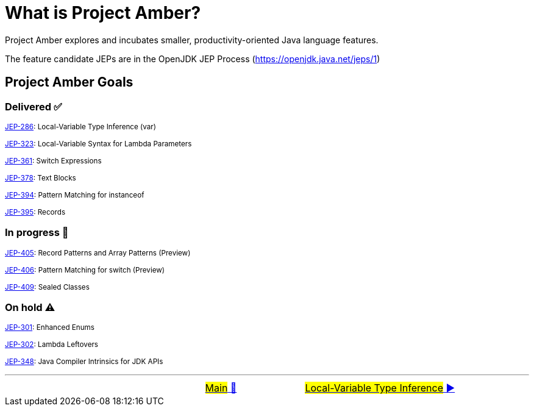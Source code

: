 = What is Project Amber?

Project Amber explores and incubates smaller, productivity-oriented Java language features.

The feature candidate JEPs are in the OpenJDK JEP Process (https://openjdk.java.net/jeps/1)

== Project Amber Goals

=== Delivered ✅

~link:https://openjdk.java.net/jeps/286[JEP-286]:&nbsp;Local-Variable&nbsp;Type&nbsp;Inference&nbsp;(var)~

~link:https://openjdk.java.net/jeps/323[JEP-323]:&nbsp;Local-Variable&nbsp;Syntax&nbsp;for&nbsp;Lambda&nbsp;Parameters~

~link:https://openjdk.java.net/jeps/361[JEP-361]:&nbsp;Switch&nbsp;Expressions~

~link:https://openjdk.java.net/jeps/378[JEP-378]:&nbsp;Text&nbsp;Blocks~

~link:https://openjdk.java.net/jeps/394[JEP-394]:&nbsp;Pattern&nbsp;Matching&nbsp;for&nbsp;instanceof~

~link:https://openjdk.java.net/jeps/395[JEP-395]:&nbsp;Records~

=== In progress 🚧
~link:https://openjdk.java.net/jeps/405[JEP-405]:&nbsp;Record&nbsp;Patterns&nbsp;and&nbsp;Array&nbsp;Patterns&nbsp;(Preview)~

~link:https://openjdk.java.net/jeps/406[JEP-406]:&nbsp;Pattern&nbsp;Matching&nbsp;for&nbsp;switch&nbsp;(Preview)~

~link:https://openjdk.java.net/jeps/409[JEP-409]:&nbsp;Sealed&nbsp;Classes~

=== On hold ⚠️
~link:https://openjdk.java.net/jeps/301[JEP-301]:&nbsp;Enhanced&nbsp;Enums~

~link:https://openjdk.java.net/jeps/302[JEP-302]:&nbsp;Lambda&nbsp;Leftovers~

~link:https://openjdk.java.net/jeps/348[JEP-348]:&nbsp;Java&nbsp;Compiler&nbsp;Intrinsics&nbsp;for&nbsp;JDK&nbsp;APIs~

'''

[caption=" ", .center, cols="<40%, ^20%, >40%", width=95%, grid=none, frame=none]
|===
| &nbsp;
| link:../../../README.adoc[#Main# 🔼]
| link:assets/docs/amber/02_JEP286.adoc[#Local-Variable Type Inference# ▶️]
|===
